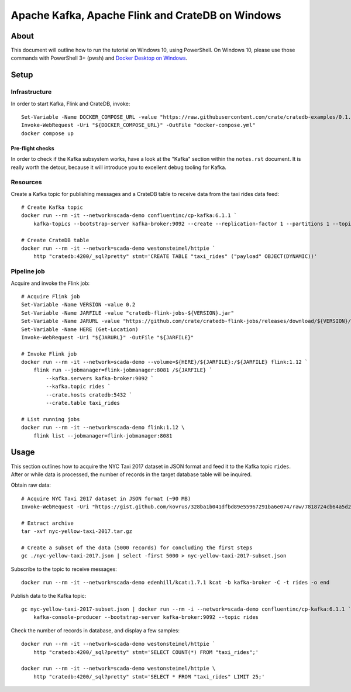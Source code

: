 #################################################
Apache Kafka, Apache Flink and CrateDB on Windows
#################################################


*****
About
*****

This document will outline how to run the tutorial on Windows 10, using
PowerShell. On Windows 10, please use those commands with PowerShell 3+
(pwsh) and `Docker Desktop on Windows`_.


*****
Setup
*****

Infrastructure
==============

In order to start Kafka, Flink and CrateDB, invoke::

    Set-Variable -Name DOCKER_COMPOSE_URL -value "https://raw.githubusercontent.com/crate/cratedb-examples/0.1.0/stacks/kafka-flink/docker-compose.yml"
    Invoke-WebRequest -Uri "${DOCKER_COMPOSE_URL}" -OutFile "docker-compose.yml"
    docker compose up

Pre-flight checks
-----------------

In order to check if the Kafka subsystem works, have a look at the "Kafka"
section within the ``notes.rst`` document. It is really worth the detour,
because it will introduce you to excellent debug tooling for Kafka.


Resources
=========

Create a Kafka topic for publishing messages and a CrateDB table to receive
data from the taxi rides data feed::

    # Create Kafka topic
    docker run --rm -it --network=scada-demo confluentinc/cp-kafka:6.1.1 `
        kafka-topics --bootstrap-server kafka-broker:9092 --create --replication-factor 1 --partitions 1 --topic rides

    # Create CrateDB table
    docker run --rm -it --network=scada-demo westonsteimel/httpie `
        http "cratedb:4200/_sql?pretty" stmt='CREATE TABLE "taxi_rides" ("payload" OBJECT(DYNAMIC))'



Pipeline job
============

Acquire and invoke the Flink job::

    # Acquire Flink job
    Set-Variable -Name VERSION -value 0.2
    Set-Variable -Name JARFILE -value "cratedb-flink-jobs-${VERSION}.jar"
    Set-Variable -Name JARURL -value "https://github.com/crate/cratedb-flink-jobs/releases/download/${VERSION}/${JARFILE}"
    Set-Variable -Name HERE (Get-Location)
    Invoke-WebRequest -Uri "${JARURL}" -OutFile "${JARFILE}"

    # Invoke Flink job
    docker run --rm -it --network=scada-demo --volume=${HERE}/${JARFILE}:/${JARFILE} flink:1.12 `
        flink run --jobmanager=flink-jobmanager:8081 /${JARFILE} `
            --kafka.servers kafka-broker:9092 `
            --kafka.topic rides `
            --crate.hosts cratedb:5432 `
            --crate.table taxi_rides

    # List running jobs
    docker run --rm -it --network=scada-demo flink:1.12 \
        flink list --jobmanager=flink-jobmanager:8081


*****
Usage
*****

This section outlines how to acquire the NYC Taxi 2017 dataset in JSON format
and feed it to the Kafka topic ``rides``. After or while data is processed,
the number of records in the target database table will be inquired.

Obtain raw data::

    # Acquire NYC Taxi 2017 dataset in JSON format (~90 MB)
    Invoke-WebRequest -Uri "https://gist.github.com/kovrus/328ba1b041dfbd89e55967291ba6e074/raw/7818724cb64a5d283db7f815737c9e198a22bee4/nyc-yellow-taxi-2017.tar.gz" -OutFile "nyc-yellow-taxi-2017.tar.gz"

    # Extract archive
    tar -xvf nyc-yellow-taxi-2017.tar.gz

    # Create a subset of the data (5000 records) for concluding the first steps
    gc ./nyc-yellow-taxi-2017.json | select -first 5000 > nyc-yellow-taxi-2017-subset.json

Subscribe to the topic to receive messages::

    docker run --rm -it --network=scada-demo edenhill/kcat:1.7.1 kcat -b kafka-broker -C -t rides -o end

Publish data to the Kafka topic::

    gc nyc-yellow-taxi-2017-subset.json | docker run --rm -i --network=scada-demo confluentinc/cp-kafka:6.1.1 `
        kafka-console-producer --bootstrap-server kafka-broker:9092 --topic rides

Check the number of records in database, and display a few samples::

    docker run --rm -it --network=scada-demo westonsteimel/httpie `
        http "cratedb:4200/_sql?pretty" stmt='SELECT COUNT(*) FROM "taxi_rides";'

    docker run --rm -it --network=scada-demo westonsteimel/httpie \
        http "cratedb:4200/_sql?pretty" stmt='SELECT * FROM "taxi_rides" LIMIT 25;'


.. _Docker Desktop on Windows: https://docs.docker.com/desktop/install/windows-install/
